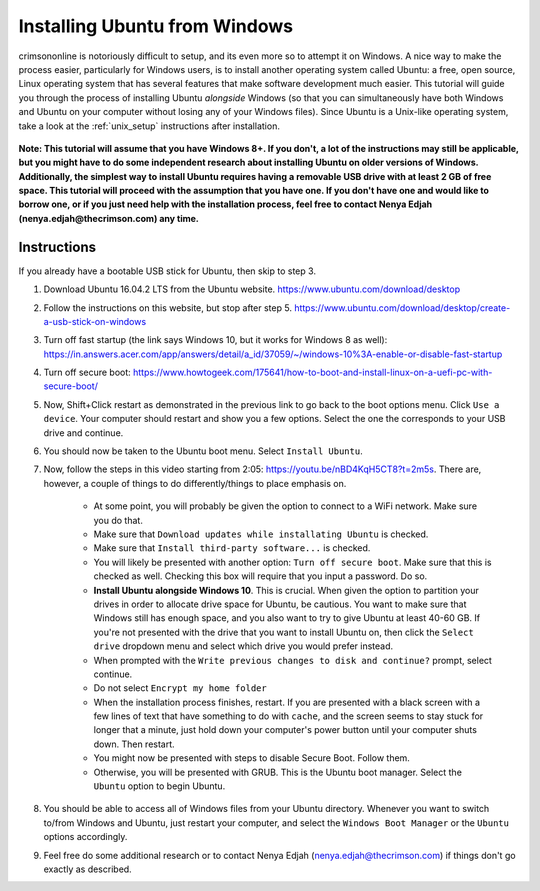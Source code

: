 Installing Ubuntu from Windows
==============================

crimsononline is notoriously difficult to setup, and its even more so to attempt it on Windows. A nice way to make the process easier, particularly for Windows users, is to install another operating system called Ubuntu: a free, open source, Linux operating system that has several features that make software development much easier. This tutorial will guide you through the process of installing Ubuntu *alongside* Windows (so that you can simultaneously have both Windows and Ubuntu on your computer without losing any of your Windows files). Since Ubuntu is a Unix-like operating system, take a look at the :ref:`unix_setup` instructions after installation.

 \

**Note: This tutorial will assume that you have Windows 8+. If you don't, a lot of the instructions may still be applicable, but you might have to do some independent research about installing Ubuntu on older versions of Windows. Additionally, the simplest way to install Ubuntu requires having a removable USB drive with at least 2 GB of free space. This tutorial will proceed with the assumption that you have one. If you don't have one and would like to borrow one, or if you just need help with the installation process, feel free to contact Nenya Edjah (nenya.edjah@thecrimson.com) any time.**


Instructions
------------
If you already have a bootable USB stick for Ubuntu, then skip to step 3.

1. Download Ubuntu 16.04.2 LTS from the Ubuntu website. https://www.ubuntu.com/download/desktop

2. Follow the instructions on this website, but stop after step 5. https://www.ubuntu.com/download/desktop/create-a-usb-stick-on-windows

3. Turn off fast startup (the link says Windows 10, but it works for Windows 8 as well): https://in.answers.acer.com/app/answers/detail/a_id/37059/~/windows-10%3A-enable-or-disable-fast-startup

4. Turn off secure boot: https://www.howtogeek.com/175641/how-to-boot-and-install-linux-on-a-uefi-pc-with-secure-boot/

5. Now, Shift+Click restart as demonstrated in the previous link to go back to the boot options menu. Click ``Use a device``. Your computer should restart and show you a few options. Select the one the corresponds to your USB drive and continue.

6. You should now be taken to the Ubuntu boot menu. Select ``Install Ubuntu``.

7. Now, follow the steps in this video starting from 2:05: https://youtu.be/nBD4KqH5CT8?t=2m5s. There are, however, a couple of things to do differently/things to place emphasis on.

    * At some point, you will probably be given the option to connect to a WiFi network. Make sure you do that.

    * Make sure that ``Download updates while installating Ubuntu`` is checked.
    * Make sure that ``Install third-party software...`` is checked.
    * You will likely be presented with another option: ``Turn off secure boot``. Make sure that this is checked as well. Checking this box will require that you input a password. Do so.
    * **Install Ubuntu alongside Windows 10**. This is crucial. When given the option to partition your drives in order to allocate drive space for Ubuntu, be cautious. You want to make sure that Windows still has enough space, and you also want to try to give Ubuntu at least 40-60 GB. If you're not presented with the drive that you want to install Ubuntu on, then click the ``Select drive`` dropdown menu and select which drive you would prefer instead.
    * When prompted with the ``Write previous changes to disk and continue?`` prompt, select continue.
    * Do not select ``Encrypt my home folder``
    * When the installation process finishes, restart. If you are presented with a black screen with a few lines of text that have something to do with ``cache``, and the screen seems to stay stuck for longer that a minute, just hold down your computer's power button until your computer shuts down. Then restart.
    * You might now be presented with steps to disable Secure Boot. Follow them.
    * Otherwise, you will be presented with GRUB. This is the Ubuntu boot manager. Select the ``Ubuntu`` option to begin Ubuntu.

8. You should be able to access all of Windows files from your Ubuntu directory. Whenever you want to switch to/from Windows and Ubuntu, just restart your computer, and select the ``Windows Boot Manager`` or the ``Ubuntu`` options accordingly.

9. Feel free do some additional research or to contact Nenya Edjah (nenya.edjah@thecrimson.com) if things don't go exactly as described.
